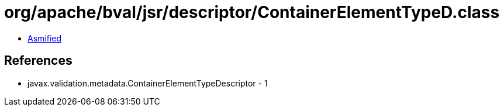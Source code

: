 = org/apache/bval/jsr/descriptor/ContainerElementTypeD.class

 - link:ContainerElementTypeD-asmified.java[Asmified]

== References

 - javax.validation.metadata.ContainerElementTypeDescriptor - 1
